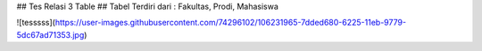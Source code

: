 ## Tes Relasi 3 Table
## Tabel Terdiri dari : Fakultas, Prodi, Mahasiswa

![tesssss](https://user-images.githubusercontent.com/74296102/106231965-7dded680-6225-11eb-9779-5dc67ad71353.jpg)
